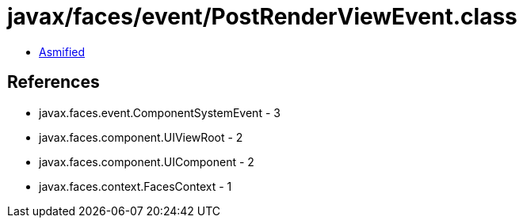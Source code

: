 = javax/faces/event/PostRenderViewEvent.class

 - link:PostRenderViewEvent-asmified.java[Asmified]

== References

 - javax.faces.event.ComponentSystemEvent - 3
 - javax.faces.component.UIViewRoot - 2
 - javax.faces.component.UIComponent - 2
 - javax.faces.context.FacesContext - 1
